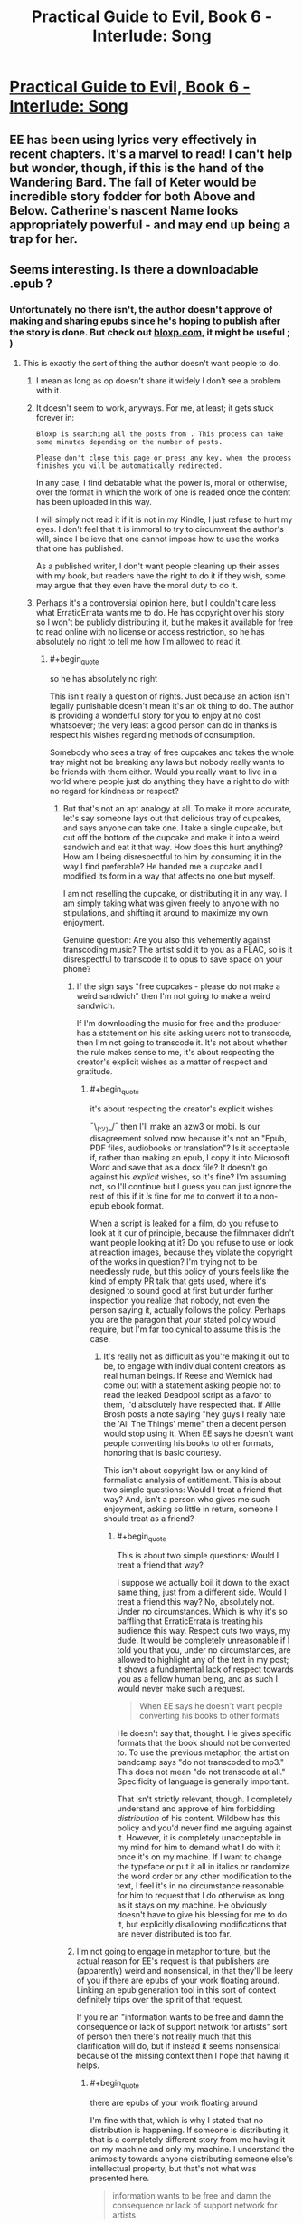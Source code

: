 #+TITLE: Practical Guide to Evil, Book 6 - Interlude: Song

* [[https://practicalguidetoevil.wordpress.com/2020/12/08/i][Practical Guide to Evil, Book 6 - Interlude: Song]]
:PROPERTIES:
:Author: rishishah8
:Score: 49
:DateUnix: 1607448108.0
:END:

** EE has been using lyrics very effectively in recent chapters. It's a marvel to read! I can't help but wonder, though, if this is the hand of the Wandering Bard. The fall of Keter would be incredible story fodder for both Above and Below. Catherine's nascent Name looks appropriately powerful - and may end up being a trap for her.
:PROPERTIES:
:Author: Brell4Evar
:Score: 7
:DateUnix: 1607615094.0
:END:


** Seems interesting. Is there a downloadable .epub ?
:PROPERTIES:
:Author: edefakiel
:Score: 2
:DateUnix: 1607448849.0
:END:

*** Unfortunately no there isn't, the author doesn't approve of making and sharing epubs since he's hoping to publish after the story is done. But check out [[https://www.bloxp.com][bloxp.com]], it might be useful ; )
:PROPERTIES:
:Author: hajakuja
:Score: 2
:DateUnix: 1607450248.0
:END:

**** This is exactly the sort of thing the author doesn't want people to do.
:PROPERTIES:
:Author: Ibbot
:Score: 14
:DateUnix: 1607467083.0
:END:

***** I mean as long as op doesn't share it widely I don't see a problem with it.
:PROPERTIES:
:Author: hajakuja
:Score: 1
:DateUnix: 1607476859.0
:END:


***** It doesn't seem to work, anyways. For me, at least; it gets stuck forever in:

=Bloxp is searching all the posts from . This process can take some minutes depending on the number of posts.=

=Please don't close this page or press any key, when the process finishes you will be automatically redirected.=

In any case, I find debatable what the power is, moral or otherwise, over the format in which the work of one is readed once the content has been uploaded in this way.

I will simply not read it if it is not in my Kindle, I just refuse to hurt my eyes. I don't feel that it is immoral to try to circumvent the author's will, since I believe that one cannot impose how to use the works that one has published.

As a published writer, I don't want people cleaning up their asses with my book, but readers have the right to do it if they wish, some may argue that they even have the moral duty to do it.
:PROPERTIES:
:Author: edefakiel
:Score: 0
:DateUnix: 1607469693.0
:END:


***** Perhaps it's a controversial opinion here, but I couldn't care less what ErraticErrata wants me to do. He has copyright over his story so I won't be publicly distributing it, but he makes it available for free to read online with no license or access restriction, so he has absolutely no right to tell me how I'm allowed to read it.
:PROPERTIES:
:Author: lillarty
:Score: -3
:DateUnix: 1607507475.0
:END:

****** #+begin_quote
  so he has absolutely no right
#+end_quote

This isn't really a question of rights. Just because an action isn't legally punishable doesn't mean it's an ok thing to do. The author is providing a wonderful story for you to enjoy at no cost whatsoever; the very least a good person can do in thanks is respect his wishes regarding methods of consumption.

Somebody who sees a tray of free cupcakes and takes the whole tray might not be breaking any laws but nobody really wants to be friends with them either. Would you really want to live in a world where people just do anything they have a right to do with no regard for kindness or respect?
:PROPERTIES:
:Author: PrettyDecentSort
:Score: 15
:DateUnix: 1607524492.0
:END:

******* But that's not an apt analogy at all. To make it more accurate, let's say someone lays out that delicious tray of cupcakes, and says anyone can take one. I take a single cupcake, but cut off the bottom of the cupcake and make it into a weird sandwich and eat it that way. How does this hurt anything? How am I being disrespectful to him by consuming it in the way I find preferable? He handed me a cupcake and I modified its form in a way that affects no one but myself.

I am not reselling the cupcake, or distributing it in any way. I am simply taking what was given freely to anyone with no stipulations, and shifting it around to maximize my own enjoyment.

Genuine question: Are you also this vehemently against transcoding music? The artist sold it to you as a FLAC, so is it disrespectful to transcode it to opus to save space on your phone?
:PROPERTIES:
:Author: lillarty
:Score: 1
:DateUnix: 1607549486.0
:END:

******** If the sign says "free cupcakes - please do not make a weird sandwich" then I'm not going to make a weird sandwich.

If I'm downloading the music for free and the producer has a statement on his site asking users not to transcode, then I'm not going to transcode it. It's not about whether the rule makes sense to me, it's about respecting the creator's explicit wishes as a matter of respect and gratitude.
:PROPERTIES:
:Author: PrettyDecentSort
:Score: 3
:DateUnix: 1607549717.0
:END:

********* #+begin_quote
  it's about respecting the creator's explicit wishes
#+end_quote

¯\_(ツ)_/¯ then I'll make an azw3 or mobi. Is our disagreement solved now because it's not an "Epub, PDF files, audiobooks or translation"? Is it acceptable if, rather than making an epub, I copy it into Microsoft Word and save that as a docx file? It doesn't go against his /explicit/ wishes, so it's fine? I'm assuming not, so I'll continue but I guess you can just ignore the rest of this if it /is/ fine for me to convert it to a non-epub ebook format.

When a script is leaked for a film, do you refuse to look at it our of principle, because the filmmaker didn't want people looking at it? Do you refuse to use or look at reaction images, because they violate the copyright of the works in question? I'm trying not to be needlessly rude, but this policy of yours feels like the kind of empty PR talk that gets used, where it's designed to sound good at first but under further inspection you realize that nobody, not even the person saying it, actually follows the policy. Perhaps you are the paragon that your stated policy would require, but I'm far too cynical to assume this is the case.
:PROPERTIES:
:Author: lillarty
:Score: 0
:DateUnix: 1607551344.0
:END:

********** It's really not as difficult as you're making it out to be, to engage with individual content creators as real human beings. If Reese and Wernick had come out with a statement asking people not to read the leaked Deadpool script as a favor to them, I'd absolutely have respected that. If Allie Brosh posts a note saying "hey guys I really hate the 'All The Things' meme" then a decent person would stop using it. When EE says he doesn't want people converting his books to other formats, honoring that is basic courtesy.

This isn't about copyright law or any kind of formalistic analysis of entitlement. This is about two simple questions: Would I treat a friend that way? And, isn't a person who gives me such enjoyment, asking so little in return, someone I should treat as a friend?
:PROPERTIES:
:Author: PrettyDecentSort
:Score: 5
:DateUnix: 1607553028.0
:END:

*********** #+begin_quote
  This is about two simple questions: Would I treat a friend that way?
#+end_quote

I suppose we actually boil it down to the exact same thing, just from a different side. Would I treat a friend this way? No, absolutely not. Under no circumstances. Which is why it's so baffling that ErraticErrata is treating his audience this way. Respect cuts two ways, my dude. It would be completely unreasonable if I told you that you, under no circumstances, are allowed to highlight any of the text in my post; it shows a fundamental lack of respect towards you as a fellow human being, and as such I would never make such a request.

#+begin_quote
  When EE says he doesn't want people converting his books to other formats
#+end_quote

He doesn't say that, thought. He gives specific formats that the book should not be converted to. To use the previous metaphor, the artist on bandcamp says "do not transcoded to mp3." This does not mean "do not transcode at all." Specificity of language is generally important.

That isn't strictly relevant, though. I completely understand and approve of him forbidding /distribution/ of his content. Wildbow has this policy and you'd never find me arguing against it. However, it is completely unacceptable in my mind for him to demand what I do with it once it's on my machine. If I want to change the typeface or put it all in italics or randomize the word order or any other modification to the text, I feel it's in no circumstance reasonable for him to request that I do otherwise as long as it stays on my machine. He obviously doesn't have to give his blessing for me to do it, but explicitly disallowing modifications that are never distributed is too far.
:PROPERTIES:
:Author: lillarty
:Score: 0
:DateUnix: 1607556027.0
:END:


******** I'm not going to engage in metaphor torture, but the actual reason for EE's request is that publishers are (apparently) weird and nonsensical, in that they'll be leery of you if there are epubs of your work floating around. Linking an epub generation tool in this sort of context definitely trips over the spirit of that request.

If you're an "information wants to be free and damn the consequence or lack of support network for artists" sort of person then there's not really much that this clarification will do, but if instead it seems nonsensical because of the missing context then I hope that having it helps.
:PROPERTIES:
:Author: Amagineer
:Score: 4
:DateUnix: 1607551748.0
:END:

********* #+begin_quote
  there are epubs of your work floating around
#+end_quote

I'm fine with that, which is why I stated that no distribution is happening. If someone is distributing it, that is a completely different story from me having it on my machine and only my machine. I understand the animosity towards anyone distributing someone else's intellectual property, but that's not what was presented here.

#+begin_quote
  information wants to be free and damn the consequence or lack of support network for artists
#+end_quote

I have opinions on the subject of copyright laws, mostly relating to them overwhelmingly favoring megacorps and screwing over the actual artists, but that's not really relevant here. ErraticErrata provides his novels for free to anyone who visits his website, with no access restriction. If I copy the contents of his website onto a word document then read the story from there, that doesn't put EE in a worse situation than if I read it from his website.
:PROPERTIES:
:Author: lillarty
:Score: 1
:DateUnix: 1607554536.0
:END:


******* Is that a reasonable comparison? Where one reads it doesn't make any actual difference to the author but gives the reader possible a way nicer experience..

And it's not like he provides any alternatives (even pay-for epub for example)
:PROPERTIES:
:Author: Marenz
:Score: -4
:DateUnix: 1607526925.0
:END:

******** If I'm a guest in someone's house and he says "Under no circumstances will Epub, PDF files, audiobooks or translation of the Guide be allowed" then as a polite guest I will respect his rules whether or not I understand or agree with his reasoning. If I find his rules intolerable I will take my leave and go elsewhere rather than arguing about my rights or whether the rules make any actual difference.
:PROPERTIES:
:Author: PrettyDecentSort
:Score: 10
:DateUnix: 1607527454.0
:END:


**** Thank you.
:PROPERTIES:
:Author: edefakiel
:Score: 0
:DateUnix: 1607465685.0
:END:
